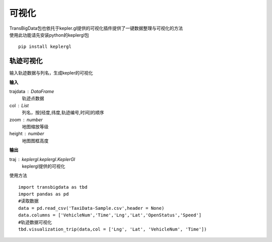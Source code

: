 
******************************
可视化
******************************

| TransBigData包也依托于kepler.gl提供的可视化插件提供了一键数据整理与可视化的方法
| 使用此功能请先安装python的keplergl包

::

    pip install keplergl

轨迹可视化
-------------------

.. function:: transbigdata.visualization_trip(trajdata,col = ['Lng','Lat','ID','Time'],zoom = 10,height=500)

输入轨迹数据与列名，生成kepler的可视化

**输入**

trajdata : DataFrame
    轨迹点数据
col : List
    列名，按[经度,纬度,轨迹编号,时间]的顺序
zoom : number
    地图缩放等级
height : number
    地图图框高度

**输出**

traj : keplergl.keplergl.KeplerGl
    keplergl提供的可视化

使用方法

::

    import transbigdata as tbd
    import pandas as pd
    #读取数据    
    data = pd.read_csv('TaxiData-Sample.csv',header = None) 
    data.columns = ['VehicleNum','Time','Lng','Lat','OpenStatus','Speed']  
    #轨迹数据可视化
    tbd.visualization_trip(data,col = ['Lng', 'Lat', 'VehicleNum', 'Time'])

.. image:: example-taxi/kepler-traj.png